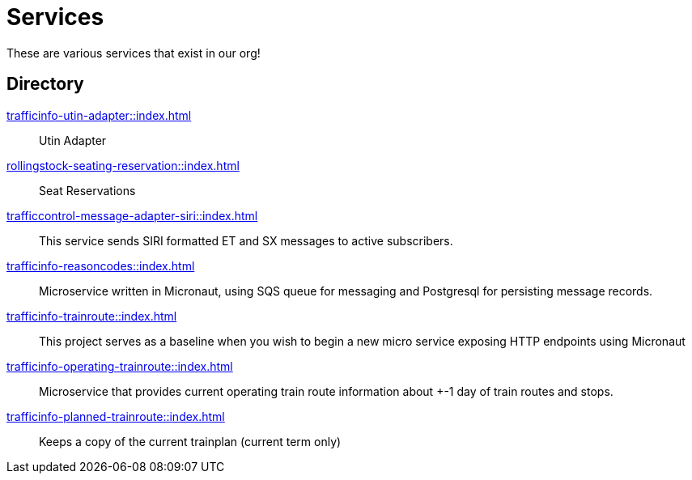 = Services

These are various services that exist in our org!

== Directory

[.grid]
xref:trafficinfo-utin-adapter::index.adoc[]::
Utin Adapter

xref:rollingstock-seating-reservation::index.adoc[]::
Seat Reservations

xref:trafficcontrol-message-adapter-siri::index.adoc[]::
This service sends SIRI formatted ET and SX messages to active subscribers.

xref:trafficinfo-reasoncodes::index.adoc[]::
Microservice written in Micronaut, using SQS queue for messaging and Postgresql for persisting message records.

xref:trafficinfo-trainroute::index.adoc[]::
This project serves as a baseline when you wish to begin a new micro service exposing HTTP endpoints using Micronaut

xref:trafficinfo-operating-trainroute::index.adoc[]::
Microservice that provides current operating train route information about +-1 day of train routes and stops.

xref:trafficinfo-planned-trainroute::index.adoc[]::
Keeps a copy of the current trainplan (current term only)


